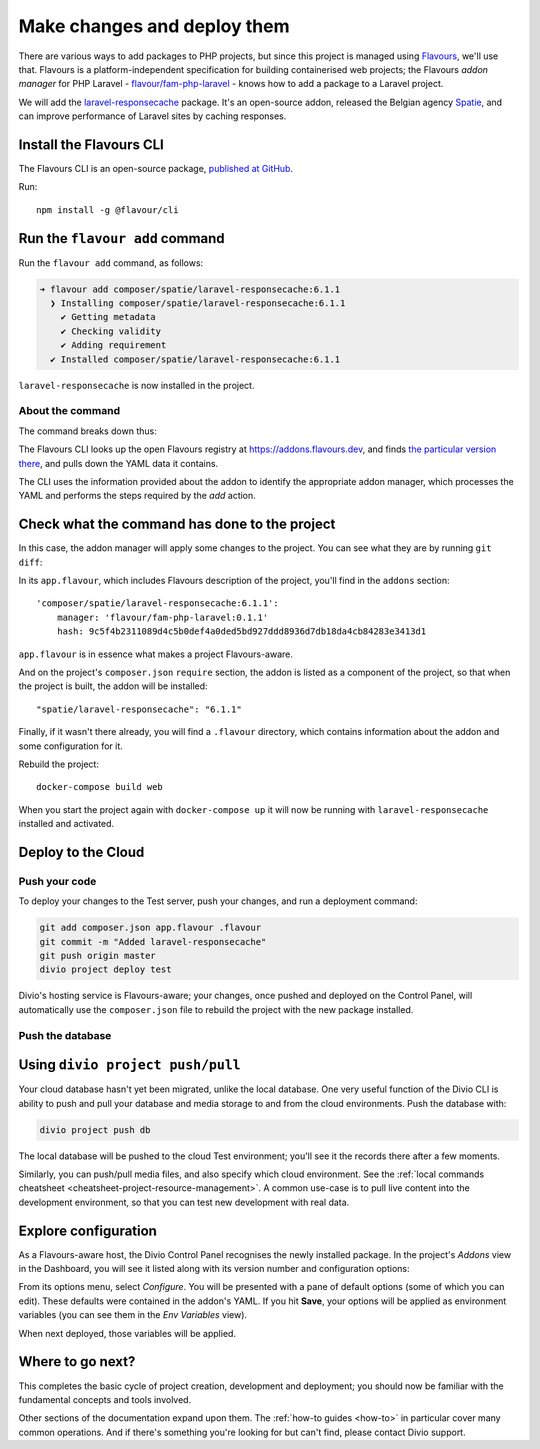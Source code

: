 .. raw:: html

    <style>
        div[class^=highlight] .manual pre {color: gray;}
        .highlight .segment {font-weight: bold;}
        .highlight .command {color: brown}
        .highlight .action {color: maroon}
        .highlight .namespace {color: navy}
        .highlight .addonname {color: olive}
        .highlight .versionnumber {color: green}
        .highlight .code {font-style: italic}
    </style>


.. _tutorial-flavours-php-add-application:

Make changes and deploy them
===================================

There are various ways to add packages to PHP projects, but since this project is managed using `Flavours
<https://www.flavours.dev>`_, we'll use that. Flavours is a platform-independent specification for building
containerised web projects; the Flavours *addon manager* for PHP Laravel - `flavour/fam-php-laravel
<https://hub.docker.com/r/flavour/fam-php-laravel>`_ - knows how to add a package to a Laravel project.

We will add the `laravel-responsecache <https://www.laravelplay.com/packages/spatie::laravel-responsecache>`_ package.
It's an open-source addon, released the Belgian agency `Spatie <https://spatie.be/opensource>`_, and can improve
performance of Laravel sites by caching responses.


Install the Flavours CLI
------------------------

The Flavours CLI is an open-source package, `published at GitHub <https://github.com/flavours/cli>`_.

Run::

    npm install -g @flavour/cli


Run the ``flavour add`` command
-------------------------------

Run the ``flavour add`` command, as follows:

..  code-block:: bash

    ➜ flavour add composer/spatie/laravel-responsecache:6.1.1
      ❯ Installing composer/spatie/laravel-responsecache:6.1.1
        ✔ Getting metadata
        ✔ Checking validity
        ✔ Adding requirement
      ✔ Installed composer/spatie/laravel-responsecache:6.1.1

``laravel-responsecache`` is now installed in the project.


About the command
~~~~~~~~~~~~~~~~~

The command breaks down thus:

.. raw:: html

    <div class="highlight-default notranslate">
    <div class="highlight manual">
    <pre>
      <span class="upperrow"><span class="segment command">flavour</span> <span class="segment action">add    </span> <span class="segment namespace">composer</span>/<span class="segment addonname">laravel-responsecache</span>:<span class="segment versionnumber">6.1.1</span></span>
      <span class="code"><span class="segment command">command</span> <span class="segment action">action</span> <span class="segment namespace">namespace</span>/<span class="segment addonname">addon name</span>           :<span class="segment versionnumber">version number</span></span>
    </pre>
    </div>
    </div>

The Flavours CLI looks up the open Flavours registry at https://addons.flavours.dev, and finds `the particular version
there <https://addons.flavours.dev/addonversions/b0ffad46-3418-4898-b0f7-1b50313906ed/>`_, and pulls down the YAML data
it contains.

The CLI uses the information provided about the addon to identify the appropriate addon manager, which processes
the YAML and performs the steps required by the *add* action.


Check what the command has done to the project
---------------------------------------------------

In this case, the addon manager will apply some changes to the project. You can see what they are by running ``git
diff``:

In its ``app.flavour``, which includes Flavours description of the project, you'll find in the ``addons`` section::

    'composer/spatie/laravel-responsecache:6.1.1':
        manager: 'flavour/fam-php-laravel:0.1.1'
        hash: 9c5f4b2311089d4c5b0def4a0ded5bd927ddd8936d7db18da4cb84283e3413d1

``app.flavour`` is in essence what makes a project Flavours-aware.

And on the project's ``composer.json`` ``require`` section, the addon is listed as a component of the project, so that
when the project is built, the addon will be installed::

    "spatie/laravel-responsecache": "6.1.1"

Finally, if it wasn't there already, you will find a ``.flavour`` directory, which contains information about the addon
and some configuration for it.

Rebuild the project::

    docker-compose build web

When you start the project again with ``docker-compose up`` it will now be running with ``laravel-responsecache``
installed and activated.


Deploy to the Cloud
-------------------

Push your code
~~~~~~~~~~~~~~

To deploy your changes to the Test server, push your changes, and run a deployment command:

..  code-block:: bash

    git add composer.json app.flavour .flavour
    git commit -m "Added laravel-responsecache"
    git push origin master
    divio project deploy test

Divio's hosting service is Flavours-aware; your changes, once pushed and deployed on the Control Panel, will
automatically use the ``composer.json`` file to rebuild the project with the new package installed.


Push the database
~~~~~~~~~~~~~~~~~

Using ``divio project push/pull``
---------------------------------

Your cloud database hasn't yet been migrated, unlike the local database. One very useful function of the Divio CLI is
ability to push and pull your database and media storage to and from the cloud environments. Push the database with:

..  code-block:: bash

    divio project push db

The local database will be pushed to the cloud Test environment; you'll see it the records there after a few moments.

Similarly, you can push/pull media files, and also specify which cloud environment. See the :ref:`local commands
cheatsheet <cheatsheet-project-resource-management>`. A common use-case is to pull live content into the development
environment, so that you can test new development with real data.


Explore configuration
---------------------

As a Flavours-aware host, the Divio Control Panel recognises the newly installed package. In the project's *Addons*
view in the Dashboard, you will see it listed along with its version number and configuration options:

.. image:: /images/flavours-installed-addon.png
   :alt: ''

From its options menu, select *Configure*. You will be presented with a pane of default options (some of which you can
edit). These defaults were contained in the addon's YAML. If you hit **Save**, your options will be applied as
environment variables (you can see them in the *Env Variables* view).

When next deployed, those variables will be applied.


Where to go next?
------------------

This completes the basic cycle of project creation, development and deployment; you should now be familiar with the
fundamental concepts and tools involved.

Other sections of the documentation expand upon them. The :ref:`how-to guides <how-to>` in particular cover many
common operations. And if there's something you're looking for but can't find, please contact Divio support.
